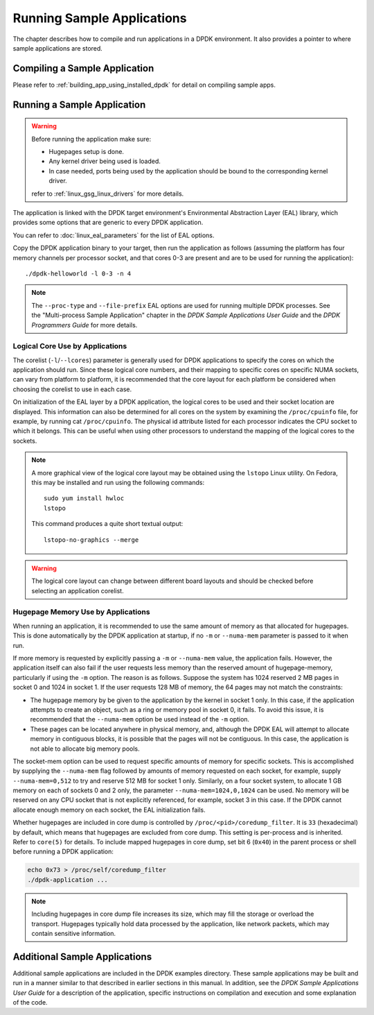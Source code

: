 ..  SPDX-License-Identifier: BSD-3-Clause
    Copyright(c) 2010-2014 Intel Corporation.

Running Sample Applications
===========================

The chapter describes how to compile and run applications in a DPDK environment.
It also provides a pointer to where sample applications are stored.

Compiling a Sample Application
------------------------------

Please refer to :ref:`building_app_using_installed_dpdk` for detail on compiling sample apps.

Running a Sample Application
----------------------------

.. warning::

    Before running the application make sure:

    - Hugepages setup is done.
    - Any kernel driver being used is loaded.
    - In case needed, ports being used by the application should be
      bound to the corresponding kernel driver.

    refer to :ref:`linux_gsg_linux_drivers` for more details.

The application is linked with the DPDK target environment's Environmental Abstraction Layer (EAL) library,
which provides some options that are generic to every DPDK application.

You can refer to :doc:`linux_eal_parameters` for the list of EAL options.

Copy the DPDK application binary to your target, then run the application as follows
(assuming the platform has four memory channels per processor socket,
and that cores 0-3 are present and are to be used for running the application)::

    ./dpdk-helloworld -l 0-3 -n 4

.. note::

    The ``--proc-type`` and ``--file-prefix`` EAL options are used for running
    multiple DPDK processes. See the "Multi-process Sample Application"
    chapter in the *DPDK Sample Applications User Guide* and the *DPDK
    Programmers Guide* for more details.

Logical Core Use by Applications
~~~~~~~~~~~~~~~~~~~~~~~~~~~~~~~~

The corelist (``-l``/``--lcores``) parameter is generally used for DPDK applications to specify the cores on which the application should run.
Since these logical core numbers, and their mapping to specific cores on specific NUMA sockets, can vary from platform to platform,
it is recommended that the core layout for each platform be considered when choosing the corelist to use in each case.

On initialization of the EAL layer by a DPDK application, the logical cores to be used and their socket location are displayed.
This information can also be determined for all cores on the system by examining the ``/proc/cpuinfo`` file, for example, by running cat ``/proc/cpuinfo``.
The physical id attribute listed for each processor indicates the CPU socket to which it belongs.
This can be useful when using other processors to understand the mapping of the logical cores to the sockets.

.. note::

   A more graphical view of the logical core layout
   may be obtained using the ``lstopo`` Linux utility.
   On Fedora, this may be installed and run using the following commands::

      sudo yum install hwloc
      lstopo

   This command produces a quite short textual output::

      lstopo-no-graphics --merge

.. warning::

    The logical core layout can change between different board layouts and should be checked before selecting an application corelist.

Hugepage Memory Use by Applications
~~~~~~~~~~~~~~~~~~~~~~~~~~~~~~~~~~~

When running an application, it is recommended to use the same amount of memory as that allocated for hugepages.
This is done automatically by the DPDK application at startup,
if no ``-m`` or ``--numa-mem`` parameter is passed to it when run.

If more memory is requested by explicitly passing a ``-m`` or ``--numa-mem`` value, the application fails.
However, the application itself can also fail if the user requests less memory than the reserved amount of hugepage-memory, particularly if using the ``-m`` option.
The reason is as follows.
Suppose the system has 1024 reserved 2 MB pages in socket 0 and 1024 in socket 1.
If the user requests 128 MB of memory, the 64 pages may not match the constraints:

*   The hugepage memory by be given to the application by the kernel in socket 1 only.
    In this case, if the application attempts to create an object, such as a ring or memory pool in socket 0, it fails.
    To avoid this issue, it is recommended that the ``--numa-mem`` option be used instead of the ``-m`` option.

*   These pages can be located anywhere in physical memory, and, although the DPDK EAL will attempt to allocate memory in contiguous blocks,
    it is possible that the pages will not be contiguous. In this case, the application is not able to allocate big memory pools.

The socket-mem option can be used to request specific amounts of memory for specific sockets.
This is accomplished by supplying the ``--numa-mem`` flag followed by amounts of memory requested on each socket,
for example, supply ``--numa-mem=0,512`` to try and reserve 512 MB for socket 1 only.
Similarly, on a four socket system, to allocate 1 GB memory on each of sockets 0 and 2 only, the parameter ``--numa-mem=1024,0,1024`` can be used.
No memory will be reserved on any CPU socket that is not explicitly referenced, for example, socket 3 in this case.
If the DPDK cannot allocate enough memory on each socket, the EAL initialization fails.

Whether hugepages are included in core dump is controlled by ``/proc/<pid>/coredump_filter``.
It is ``33`` (hexadecimal) by default, which means that hugepages are excluded from core dump.
This setting is per-process and is inherited.
Refer to ``core(5)`` for details.
To include mapped hugepages in core dump, set bit 6 (``0x40``) in the parent process
or shell before running a DPDK application:

.. code-block:: shell

   echo 0x73 > /proc/self/coredump_filter
   ./dpdk-application ...

.. note::

   Including hugepages in core dump file increases its size,
   which may fill the storage or overload the transport.
   Hugepages typically hold data processed by the application,
   like network packets, which may contain sensitive information.

Additional Sample Applications
------------------------------

Additional sample applications are included in the DPDK examples directory.
These sample applications may be built and run in a manner similar to that described in earlier sections in this manual.
In addition, see the *DPDK Sample Applications User Guide* for a description of the application,
specific instructions on compilation and execution and some explanation of the code.

